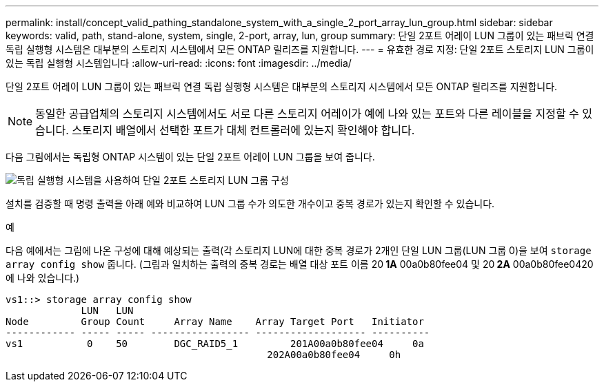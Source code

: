 ---
permalink: install/concept_valid_pathing_standalone_system_with_a_single_2_port_array_lun_group.html 
sidebar: sidebar 
keywords: valid, path, stand-alone, system, single, 2-port, array, lun, group 
summary: 단일 2포트 어레이 LUN 그룹이 있는 패브릭 연결 독립 실행형 시스템은 대부분의 스토리지 시스템에서 모든 ONTAP 릴리즈를 지원합니다. 
---
= 유효한 경로 지정: 단일 2포트 스토리지 LUN 그룹이 있는 독립 실행형 시스템입니다
:allow-uri-read: 
:icons: font
:imagesdir: ../media/


[role="lead"]
단일 2포트 어레이 LUN 그룹이 있는 패브릭 연결 독립 실행형 시스템은 대부분의 스토리지 시스템에서 모든 ONTAP 릴리즈를 지원합니다.

[NOTE]
====
동일한 공급업체의 스토리지 시스템에서도 서로 다른 스토리지 어레이가 예에 나와 있는 포트와 다른 레이블을 지정할 수 있습니다. 스토리지 배열에서 선택한 포트가 대체 컨트롤러에 있는지 확인해야 합니다.

====
다음 그림에서는 독립형 ONTAP 시스템이 있는 단일 2포트 어레이 LUN 그룹을 보여 줍니다.

image::../media/one_standalone_2_port_array_lun_group_array_port_labels.gif[독립 실행형 시스템을 사용하여 단일 2포트 스토리지 LUN 그룹 구성]

설치를 검증할 때 명령 출력을 아래 예와 비교하여 LUN 그룹 수가 의도한 개수이고 중복 경로가 있는지 확인할 수 있습니다.

.예
다음 예에서는 그림에 나온 구성에 대해 예상되는 출력(각 스토리지 LUN에 대한 중복 경로가 2개인 단일 LUN 그룹(LUN 그룹 0)을 보여 `storage array config show` 줍니다. (그림과 일치하는 출력의 중복 경로는 배열 대상 포트 이름 20** 1A** 00a0b80fee04 및 20** 2A** 00a0b80fee0420에 나와 있습니다.)

[listing]
----

vs1::> storage array config show
             LUN   LUN
Node         Group Count     Array Name    Array Target Port   Initiator
------------ ----- ----- ----------------- ------------------- ----------
vs1           0    50        DGC_RAID5_1	 201A00a0b80fee04     0a
                                             202A00a0b80fee04     0h
----